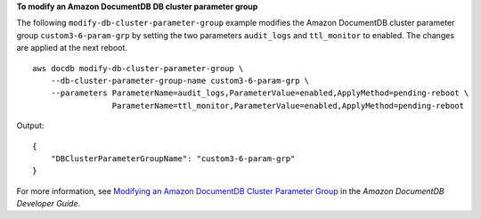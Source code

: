**To modify an Amazon DocumentDB DB cluster parameter group**

The following ``modify-db-cluster-parameter-group`` example modifies the Amazon DocumentDB cluster parameter group ``custom3-6-param-grp`` by setting the two parameters ``audit_logs`` and ``ttl_monitor`` to enabled. The changes are applied at the next reboot. ::

    aws docdb modify-db-cluster-parameter-group \
        --db-cluster-parameter-group-name custom3-6-param-grp \
        --parameters ParameterName=audit_logs,ParameterValue=enabled,ApplyMethod=pending-reboot \
                     ParameterName=ttl_monitor,ParameterValue=enabled,ApplyMethod=pending-reboot

Output::

    {
        "DBClusterParameterGroupName": "custom3-6-param-grp"
    }

For more information, see `Modifying an Amazon DocumentDB Cluster Parameter Group <https://docs.aws.amazon.com/documentdb/latest/developerguide/db-cluster-parameter-group-modify.html>`__ in the *Amazon DocumentDB Developer Guide*.
